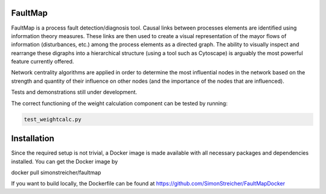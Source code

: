 FaultMap
========

.. image:: https://travis-ci.org/SimonStreicher/FaultMap.png?branch=master
   :target: https://travis-ci.org/SimonStreicher/FaultMap
   
.. image:: https://landscape.io/github/SimonStreicher/FaultMap/master/landscape.svg?style=flat
   :target: https://landscape.io/github/SimonStreicher/FaultMap/master
   :alt: Code Health

FaultMap is a process fault detection/diagnosis tool.
Causal links between processes elements are identified using information theory measures.
These links are then used to create a visual representation of the mayor flows of information (disturbances, etc.) among the process elements as a directed graph.
The ability to visually inspect and rearrange these digraphs into a hierarchical structure (using a tool such as Cytoscape) is arguably the most powerful feature currently offered.

Network centrality algorithms are applied in order to determine the most influential nodes in the network based on the strength and quantity of their influence on other nodes (and the importance of the nodes that are influenced).
 
Tests and demonstrations still under development.

The correct functioning of the weight calculation component can be tested by running:

.. code:: python

  test_weightcalc.py

Installation
============
Since the required setup is not trivial, a Docker image is made available with all necessary packages and dependencies installed.
You can get the Docker image by

docker pull simonstreicher/faultmap

If you want to build locally, the Dockerfile can be found at https://github.com/SimonStreicher/FaultMapDocker
